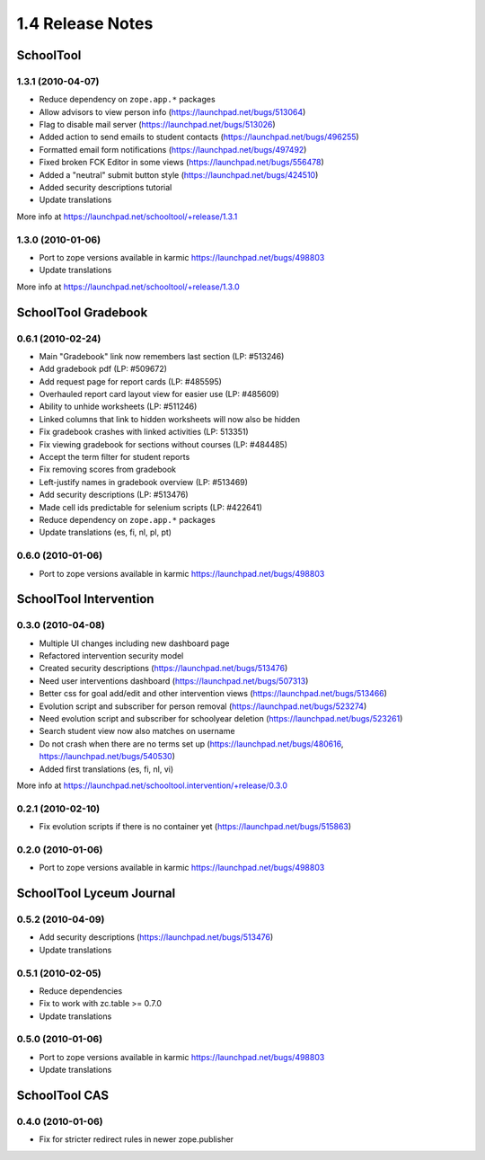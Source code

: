 1.4 Release Notes
~~~~~~~~~~~~~~~~~

SchoolTool
==========

1.3.1 (2010-04-07)
------------------

- Reduce dependency on ``zope.app.*`` packages
- Allow advisors to view person info (https://launchpad.net/bugs/513064)
- Flag to disable mail server (https://launchpad.net/bugs/513026)
- Added action to send emails to student contacts (https://launchpad.net/bugs/496255)
- Formatted email form notifications (https://launchpad.net/bugs/497492)
- Fixed broken FCK Editor in some views (https://launchpad.net/bugs/556478)
- Added a "neutral" submit button style (https://launchpad.net/bugs/424510)
- Added security descriptions tutorial
- Update translations

More info at https://launchpad.net/schooltool/+release/1.3.1


1.3.0 (2010-01-06)
------------------

- Port to zope versions available in karmic https://launchpad.net/bugs/498803
- Update translations

More info at https://launchpad.net/schooltool/+release/1.3.0


SchoolTool Gradebook
====================

0.6.1 (2010-02-24)
------------------

- Main "Gradebook" link now remembers last section (LP: #513246)
- Add gradebook pdf (LP: #509672)
- Add request page for report cards (LP: #485595)
- Overhauled report card layout view for easier use (LP: #485609)
- Ability to unhide worksheets (LP: #511246)
- Linked columns that link to hidden worksheets will now also be hidden
- Fix gradebook crashes with linked activities (LP: 513351)
- Fix viewing gradebook for sections without courses (LP: #484485)
- Accept the term filter for student reports
- Fix removing scores from gradebook
- Left-justify names in gradebook overview (LP: #513469)
- Add security descriptions (LP: #513476)
- Made cell ids predictable for selenium scripts (LP: #422641)
- Reduce dependency on ``zope.app.*`` packages
- Update translations (es, fi, nl, pl, pt)


0.6.0 (2010-01-06)
------------------

- Port to zope versions available in karmic https://launchpad.net/bugs/498803


SchoolTool Intervention
=======================

0.3.0 (2010-04-08)
------------------

- Multiple UI changes including new dashboard page
- Refactored intervention security model
- Created security descriptions (https://launchpad.net/bugs/513476)
- Need user interventions dashboard (https://launchpad.net/bugs/507313)
- Better css for goal add/edit and other intervention views (https://launchpad.net/bugs/513466)
- Evolution script and subscriber for person removal (https://launchpad.net/bugs/523274)
- Need evolution script and subscriber for schoolyear deletion (https://launchpad.net/bugs/523261)
- Search student view now also matches on username
- Do not crash when there are no terms set up (https://launchpad.net/bugs/480616, https://launchpad.net/bugs/540530)
- Added first translations (es, fi, nl, vi)

More info at https://launchpad.net/schooltool.intervention/+release/0.3.0


0.2.1 (2010-02-10)
------------------

- Fix evolution scripts if there is no container yet (https://launchpad.net/bugs/515863)


0.2.0 (2010-01-06)
------------------

- Port to zope versions available in karmic https://launchpad.net/bugs/498803


SchoolTool Lyceum Journal
=========================

0.5.2 (2010-04-09)
------------------

- Add security descriptions (https://launchpad.net/bugs/513476)
- Update translations


0.5.1 (2010-02-05)
------------------

- Reduce dependencies
- Fix to work with zc.table >= 0.7.0
- Update translations


0.5.0 (2010-01-06)
------------------

- Port to zope versions available in karmic https://launchpad.net/bugs/498803
- Update translations


SchoolTool CAS
==============

0.4.0 (2010-01-06)
------------------

- Fix for stricter redirect rules in newer zope.publisher

